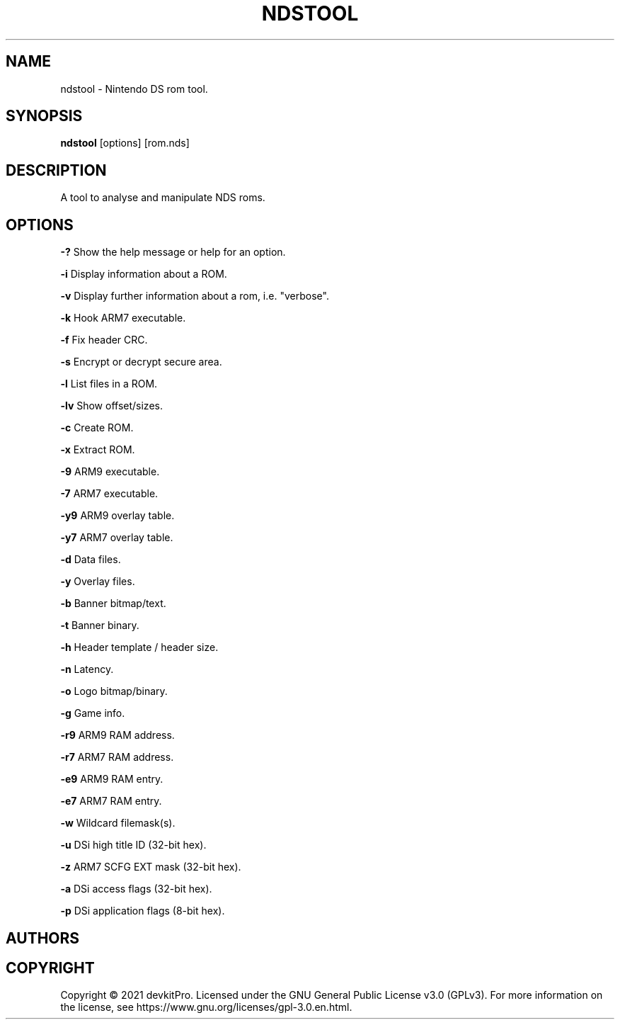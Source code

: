 .TH NDSTOOL 1 "2020 June 30" "2.1.2"
.SH NAME
ndstool - Nintendo DS rom tool.
.SH SYNOPSIS
.B ndstool
[options] [rom.nds]
.SH DESCRIPTION
A tool to analyse and manipulate NDS roms.
.SH OPTIONS
.B -?
Show the help message or help for an option.

.B -i
Display information about a ROM.

.B -v
Display further information about a rom, i.e. "verbose".

.B -k
Hook ARM7 executable.

.B -f
Fix header CRC.

.B -s
Encrypt or decrypt secure area.

.B -l
List files in a ROM.

.B -lv
Show offset/sizes.

.B -c
Create ROM.

.B -x
Extract ROM.

.B -9
ARM9 executable.

.B -7
ARM7 executable.

.B -y9
ARM9 overlay table.

.B -y7
ARM7 overlay table.

.B -d
Data files.

.B -y
Overlay files.

.B -b
Banner bitmap/text.

.B -t
Banner binary.

.B -h
Header template / header size.

.B -n
Latency.

.B -o
Logo bitmap/binary.

.B -g
Game info.

.B -r9
ARM9 RAM address.

.B -r7
ARM7 RAM address.

.B -e9
ARM9 RAM entry.

.B -e7
ARM7 RAM entry.

.B -w
Wildcard filemask(s).

.B -u
DSi high title ID (32-bit hex).

.B -z
ARM7 SCFG EXT mask (32-bit hex).

.B -a
DSi access flags (32-bit hex).

.B -p
DSi application flags (8-bit hex).

.SH AUTHORS

.SH COPYRIGHT
Copyright \(co 2021 devkitPro. Licensed under the GNU General Public License v3.0 (GPLv3). For more information on the license, see https://www.gnu.org/licenses/gpl-3.0.en.html.
